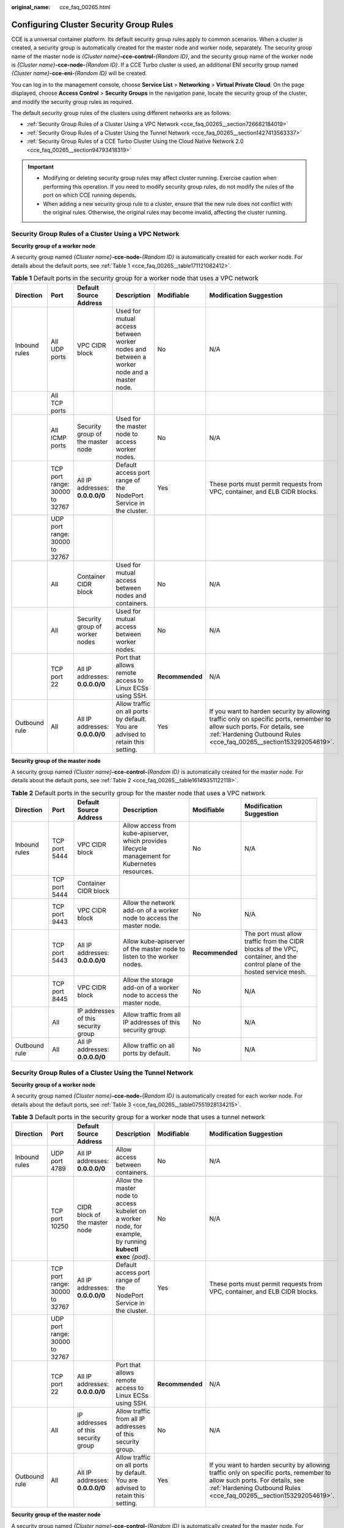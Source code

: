 :original_name: cce_faq_00265.html

.. _cce_faq_00265:

Configuring Cluster Security Group Rules
========================================

CCE is a universal container platform. Its default security group rules apply to common scenarios. When a cluster is created, a security group is automatically created for the master node and worker node, separately. The security group name of the master node is *{Cluster name}*\ **-cce-control-**\ *{Random ID}*, and the security group name of the worker node is *{Cluster name}*\ **-cce-node-**\ *{Random ID}*. If a CCE Turbo cluster is used, an additional ENI security group named *{Cluster name}*\ **-cce-eni-**\ *{Random ID}* will be created.

You can log in to the management console, choose **Service List** > **Networking** > **Virtual Private Cloud**. On the page displayed, choose **Access Control** > **Security Groups** in the navigation pane, locate the security group of the cluster, and modify the security group rules as required.

The default security group rules of the clusters using different networks are as follows:

-  :ref:`Security Group Rules of a Cluster Using a VPC Network <cce_faq_00265__section726682184019>`
-  :ref:`Security Group Rules of a Cluster Using the Tunnel Network <cce_faq_00265__section1427413563337>`
-  :ref:`Security Group Rules of a CCE Turbo Cluster Using the Cloud Native Network 2.0 <cce_faq_00265__section94793418319>`

.. important::

   -  Modifying or deleting security group rules may affect cluster running. Exercise caution when performing this operation. If you need to modify security group rules, do not modify the rules of the port on which CCE running depends.
   -  When adding a new security group rule to a cluster, ensure that the new rule does not conflict with the original rules. Otherwise, the original rules may become invalid, affecting the cluster running.

.. _cce_faq_00265__section726682184019:

Security Group Rules of a Cluster Using a VPC Network
-----------------------------------------------------

**Security group of a worker node**

A security group named *{Cluster name}*\ **-cce-node-**\ *{Random ID}* is automatically created for each worker node. For details about the default ports, see :ref:`Table 1 <cce_faq_00265__table171121082412>`.

.. _cce_faq_00265__table171121082412:

.. table:: **Table 1** Default ports in the security group for a worker node that uses a VPC network

   +---------------+--------------------------------+-----------------------------------+------------------------------------------------------------------------------------------+-----------------+-------------------------------------------------------------------------------------------------------------------------------------------------------------------------------------------------+
   | Direction     | Port                           | Default Source Address            | Description                                                                              | Modifiable      | Modification Suggestion                                                                                                                                                                         |
   +===============+================================+===================================+==========================================================================================+=================+=================================================================================================================================================================================================+
   | Inbound rules | All UDP ports                  | VPC CIDR block                    | Used for mutual access between worker nodes and between a worker node and a master node. | No              | N/A                                                                                                                                                                                             |
   +---------------+--------------------------------+-----------------------------------+------------------------------------------------------------------------------------------+-----------------+-------------------------------------------------------------------------------------------------------------------------------------------------------------------------------------------------+
   |               | All TCP ports                  |                                   |                                                                                          |                 |                                                                                                                                                                                                 |
   +---------------+--------------------------------+-----------------------------------+------------------------------------------------------------------------------------------+-----------------+-------------------------------------------------------------------------------------------------------------------------------------------------------------------------------------------------+
   |               | All ICMP ports                 | Security group of the master node | Used for the master node to access worker nodes.                                         | No              | N/A                                                                                                                                                                                             |
   +---------------+--------------------------------+-----------------------------------+------------------------------------------------------------------------------------------+-----------------+-------------------------------------------------------------------------------------------------------------------------------------------------------------------------------------------------+
   |               | TCP port range: 30000 to 32767 | All IP addresses: **0.0.0.0/0**   | Default access port range of the NodePort Service in the cluster.                        | Yes             | These ports must permit requests from VPC, container, and ELB CIDR blocks.                                                                                                                      |
   +---------------+--------------------------------+-----------------------------------+------------------------------------------------------------------------------------------+-----------------+-------------------------------------------------------------------------------------------------------------------------------------------------------------------------------------------------+
   |               | UDP port range: 30000 to 32767 |                                   |                                                                                          |                 |                                                                                                                                                                                                 |
   +---------------+--------------------------------+-----------------------------------+------------------------------------------------------------------------------------------+-----------------+-------------------------------------------------------------------------------------------------------------------------------------------------------------------------------------------------+
   |               | All                            | Container CIDR block              | Used for mutual access between nodes and containers.                                     | No              | N/A                                                                                                                                                                                             |
   +---------------+--------------------------------+-----------------------------------+------------------------------------------------------------------------------------------+-----------------+-------------------------------------------------------------------------------------------------------------------------------------------------------------------------------------------------+
   |               | All                            | Security group of worker nodes    | Used for mutual access between worker nodes.                                             | No              | N/A                                                                                                                                                                                             |
   +---------------+--------------------------------+-----------------------------------+------------------------------------------------------------------------------------------+-----------------+-------------------------------------------------------------------------------------------------------------------------------------------------------------------------------------------------+
   |               | TCP port 22                    | All IP addresses: **0.0.0.0/0**   | Port that allows remote access to Linux ECSs using SSH.                                  | **Recommended** | N/A                                                                                                                                                                                             |
   +---------------+--------------------------------+-----------------------------------+------------------------------------------------------------------------------------------+-----------------+-------------------------------------------------------------------------------------------------------------------------------------------------------------------------------------------------+
   | Outbound rule | All                            | All IP addresses: **0.0.0.0/0**   | Allow traffic on all ports by default. You are advised to retain this setting.           | Yes             | If you want to harden security by allowing traffic only on specific ports, remember to allow such ports. For details, see :ref:`Hardening Outbound Rules <cce_faq_00265__section153292054619>`. |
   +---------------+--------------------------------+-----------------------------------+------------------------------------------------------------------------------------------+-----------------+-------------------------------------------------------------------------------------------------------------------------------------------------------------------------------------------------+

**Security group of the master node**

A security group named *{Cluster name}*\ **-cce-control-**\ *{Random ID}* is automatically created for the master node. For details about the default ports, see :ref:`Table 2 <cce_faq_00265__table16149351122118>`.

.. _cce_faq_00265__table16149351122118:

.. table:: **Table 2** Default ports in the security group for the master node that uses a VPC network

   +---------------+---------------+-------------------------------------+-------------------------------------------------------------------------------------------------+-----------------+---------------------------------------------------------------------------------------------------------------------------+
   | Direction     | Port          | Default Source Address              | Description                                                                                     | Modifiable      | Modification Suggestion                                                                                                   |
   +===============+===============+=====================================+=================================================================================================+=================+===========================================================================================================================+
   | Inbound rules | TCP port 5444 | VPC CIDR block                      | Allow access from kube-apiserver, which provides lifecycle management for Kubernetes resources. | No              | N/A                                                                                                                       |
   +---------------+---------------+-------------------------------------+-------------------------------------------------------------------------------------------------+-----------------+---------------------------------------------------------------------------------------------------------------------------+
   |               | TCP port 5444 | Container CIDR block                |                                                                                                 |                 |                                                                                                                           |
   +---------------+---------------+-------------------------------------+-------------------------------------------------------------------------------------------------+-----------------+---------------------------------------------------------------------------------------------------------------------------+
   |               | TCP port 9443 | VPC CIDR block                      | Allow the network add-on of a worker node to access the master node.                            | No              | N/A                                                                                                                       |
   +---------------+---------------+-------------------------------------+-------------------------------------------------------------------------------------------------+-----------------+---------------------------------------------------------------------------------------------------------------------------+
   |               | TCP port 5443 | All IP addresses: **0.0.0.0/0**     | Allow kube-apiserver of the master node to listen to the worker nodes.                          | **Recommended** | The port must allow traffic from the CIDR blocks of the VPC, container, and the control plane of the hosted service mesh. |
   +---------------+---------------+-------------------------------------+-------------------------------------------------------------------------------------------------+-----------------+---------------------------------------------------------------------------------------------------------------------------+
   |               | TCP port 8445 | VPC CIDR block                      | Allow the storage add-on of a worker node to access the master node.                            | No              | N/A                                                                                                                       |
   +---------------+---------------+-------------------------------------+-------------------------------------------------------------------------------------------------+-----------------+---------------------------------------------------------------------------------------------------------------------------+
   |               | All           | IP addresses of this security group | Allow traffic from all IP addresses of this security group.                                     | No              | N/A                                                                                                                       |
   +---------------+---------------+-------------------------------------+-------------------------------------------------------------------------------------------------+-----------------+---------------------------------------------------------------------------------------------------------------------------+
   | Outbound rule | All           | All IP addresses: **0.0.0.0/0**     | Allow traffic on all ports by default.                                                          | No              | N/A                                                                                                                       |
   +---------------+---------------+-------------------------------------+-------------------------------------------------------------------------------------------------+-----------------+---------------------------------------------------------------------------------------------------------------------------+

.. _cce_faq_00265__section1427413563337:

Security Group Rules of a Cluster Using the Tunnel Network
----------------------------------------------------------

**Security group of a worker node**

A security group named *{Cluster name}*\ **-cce-node-**\ *{Random ID}* is automatically created for each worker node. For details about the default ports, see :ref:`Table 3 <cce_faq_00265__table07551928134215>`.

.. _cce_faq_00265__table07551928134215:

.. table:: **Table 3** Default ports in the security group for a worker node that uses a tunnel network

   +---------------+--------------------------------+-------------------------------------+-------------------------------------------------------------------------------------------------------------+-----------------+-------------------------------------------------------------------------------------------------------------------------------------------------------------------------------------------------+
   | Direction     | Port                           | Default Source Address              | Description                                                                                                 | Modifiable      | Modification Suggestion                                                                                                                                                                         |
   +===============+================================+=====================================+=============================================================================================================+=================+=================================================================================================================================================================================================+
   | Inbound rules | UDP port 4789                  | All IP addresses: **0.0.0.0/0**     | Allow access between containers.                                                                            | No              | N/A                                                                                                                                                                                             |
   +---------------+--------------------------------+-------------------------------------+-------------------------------------------------------------------------------------------------------------+-----------------+-------------------------------------------------------------------------------------------------------------------------------------------------------------------------------------------------+
   |               | TCP port 10250                 | CIDR block of the master node       | Allow the master node to access kubelet on a worker node, for example, by running **kubectl exec** *{pod}*. | No              | N/A                                                                                                                                                                                             |
   +---------------+--------------------------------+-------------------------------------+-------------------------------------------------------------------------------------------------------------+-----------------+-------------------------------------------------------------------------------------------------------------------------------------------------------------------------------------------------+
   |               | TCP port range: 30000 to 32767 | All IP addresses: **0.0.0.0/0**     | Default access port range of the NodePort Service in the cluster.                                           | Yes             | These ports must permit requests from VPC, container, and ELB CIDR blocks.                                                                                                                      |
   +---------------+--------------------------------+-------------------------------------+-------------------------------------------------------------------------------------------------------------+-----------------+-------------------------------------------------------------------------------------------------------------------------------------------------------------------------------------------------+
   |               | UDP port range: 30000 to 32767 |                                     |                                                                                                             |                 |                                                                                                                                                                                                 |
   +---------------+--------------------------------+-------------------------------------+-------------------------------------------------------------------------------------------------------------+-----------------+-------------------------------------------------------------------------------------------------------------------------------------------------------------------------------------------------+
   |               | TCP port 22                    | All IP addresses: **0.0.0.0/0**     | Port that allows remote access to Linux ECSs using SSH.                                                     | **Recommended** | N/A                                                                                                                                                                                             |
   +---------------+--------------------------------+-------------------------------------+-------------------------------------------------------------------------------------------------------------+-----------------+-------------------------------------------------------------------------------------------------------------------------------------------------------------------------------------------------+
   |               | All                            | IP addresses of this security group | Allow traffic from all IP addresses of this security group.                                                 | No              | N/A                                                                                                                                                                                             |
   +---------------+--------------------------------+-------------------------------------+-------------------------------------------------------------------------------------------------------------+-----------------+-------------------------------------------------------------------------------------------------------------------------------------------------------------------------------------------------+
   | Outbound rule | All                            | All IP addresses: **0.0.0.0/0**     | Allow traffic on all ports by default. You are advised to retain this setting.                              | Yes             | If you want to harden security by allowing traffic only on specific ports, remember to allow such ports. For details, see :ref:`Hardening Outbound Rules <cce_faq_00265__section153292054619>`. |
   +---------------+--------------------------------+-------------------------------------+-------------------------------------------------------------------------------------------------------------+-----------------+-------------------------------------------------------------------------------------------------------------------------------------------------------------------------------------------------+

**Security group of the master node**

A security group named *{Cluster name}*\ **-cce-control-**\ *{Random ID}* is automatically created for the master node. For details about the default ports, see :ref:`Table 4 <cce_faq_00265__table657323917482>`.

.. _cce_faq_00265__table657323917482:

.. table:: **Table 4** Default ports in the security group for the master node that uses a tunnel network

   +---------------+---------------+-------------------------------------+-------------------------------------------------------------------------------------------------+-----------------+---------------------------------------------------------------------------------------------------------------------------+
   | Direction     | Port          | Default Source Address              | Description                                                                                     | Modifiable      | Modification Suggestion                                                                                                   |
   +===============+===============+=====================================+=================================================================================================+=================+===========================================================================================================================+
   | Inbound rules | UDP port 4789 | All IP addresses: **0.0.0.0/0**     | Allow access between containers.                                                                | No              | N/A                                                                                                                       |
   +---------------+---------------+-------------------------------------+-------------------------------------------------------------------------------------------------+-----------------+---------------------------------------------------------------------------------------------------------------------------+
   |               | TCP port 5444 | VPC CIDR block                      | Allow access from kube-apiserver, which provides lifecycle management for Kubernetes resources. | No              | N/A                                                                                                                       |
   +---------------+---------------+-------------------------------------+-------------------------------------------------------------------------------------------------+-----------------+---------------------------------------------------------------------------------------------------------------------------+
   |               | TCP port 5444 | Container CIDR block                |                                                                                                 |                 |                                                                                                                           |
   +---------------+---------------+-------------------------------------+-------------------------------------------------------------------------------------------------+-----------------+---------------------------------------------------------------------------------------------------------------------------+
   |               | TCP port 9443 | VPC CIDR block                      | Allow the network add-on of a worker node to access the master node.                            | No              | N/A                                                                                                                       |
   +---------------+---------------+-------------------------------------+-------------------------------------------------------------------------------------------------+-----------------+---------------------------------------------------------------------------------------------------------------------------+
   |               | TCP port 5443 | All IP addresses: **0.0.0.0/0**     | Allow kube-apiserver of the master node to listen to the worker nodes.                          | **Recommended** | The port must allow traffic from the CIDR blocks of the VPC, container, and the control plane of the hosted service mesh. |
   +---------------+---------------+-------------------------------------+-------------------------------------------------------------------------------------------------+-----------------+---------------------------------------------------------------------------------------------------------------------------+
   |               | TCP port 8445 | VPC CIDR block                      | Allow the storage add-on of a worker node to access the master node.                            | No              | N/A                                                                                                                       |
   +---------------+---------------+-------------------------------------+-------------------------------------------------------------------------------------------------+-----------------+---------------------------------------------------------------------------------------------------------------------------+
   |               | All           | IP addresses of this security group | Allow traffic from all IP addresses of this security group.                                     | No              | N/A                                                                                                                       |
   +---------------+---------------+-------------------------------------+-------------------------------------------------------------------------------------------------+-----------------+---------------------------------------------------------------------------------------------------------------------------+
   | Outbound rule | All           | All IP addresses: **0.0.0.0/0**     | Allow traffic on all ports by default.                                                          | No              | N/A                                                                                                                       |
   +---------------+---------------+-------------------------------------+-------------------------------------------------------------------------------------------------+-----------------+---------------------------------------------------------------------------------------------------------------------------+

.. _cce_faq_00265__section94793418319:

Security Group Rules of a CCE Turbo Cluster Using the Cloud Native Network 2.0
------------------------------------------------------------------------------

**Security group of a worker node**

A security group named *{Cluster name}*\ **-cce-node-**\ *{Random ID}* is automatically created for each worker node. For details about the default ports, see :ref:`Table 5 <cce_faq_00265__table15437132515819>`.

.. _cce_faq_00265__table15437132515819:

.. table:: **Table 5** Default ports in the security group for a worker node

   +---------------+--------------------------------+-------------------------------------+-------------------------------------------------------------------------------------------------------------+-----------------+-------------------------------------------------------------------------------------------------------------------------------------------------------------------------------------------------+
   | Direction     | Port                           | Default Source Address              | Description                                                                                                 | Modifiable      | Modification Suggestion                                                                                                                                                                         |
   +===============+================================+=====================================+=============================================================================================================+=================+=================================================================================================================================================================================================+
   | Inbound rules | TCP port 10250                 | CIDR block of the master node       | Allow the master node to access kubelet on a worker node, for example, by running **kubectl exec** *{pod}*. | No              | N/A                                                                                                                                                                                             |
   +---------------+--------------------------------+-------------------------------------+-------------------------------------------------------------------------------------------------------------+-----------------+-------------------------------------------------------------------------------------------------------------------------------------------------------------------------------------------------+
   |               | TCP port range: 30000 to 32767 | All IP addresses: **0.0.0.0/0**     | Default access port range of the NodePort Service in the cluster.                                           | Yes             | These ports must permit requests from VPC, container, and ELB CIDR blocks.                                                                                                                      |
   +---------------+--------------------------------+-------------------------------------+-------------------------------------------------------------------------------------------------------------+-----------------+-------------------------------------------------------------------------------------------------------------------------------------------------------------------------------------------------+
   |               | UDP port range: 30000 to 32767 |                                     |                                                                                                             |                 |                                                                                                                                                                                                 |
   +---------------+--------------------------------+-------------------------------------+-------------------------------------------------------------------------------------------------------------+-----------------+-------------------------------------------------------------------------------------------------------------------------------------------------------------------------------------------------+
   |               | TCP port 22                    | All IP addresses: **0.0.0.0/0**     | Port that allows remote access to Linux ECSs using SSH.                                                     | **Recommended** | N/A                                                                                                                                                                                             |
   +---------------+--------------------------------+-------------------------------------+-------------------------------------------------------------------------------------------------------------+-----------------+-------------------------------------------------------------------------------------------------------------------------------------------------------------------------------------------------+
   |               | All                            | IP addresses of this security group | Allow traffic from all IP addresses of this security group.                                                 | No              | N/A                                                                                                                                                                                             |
   +---------------+--------------------------------+-------------------------------------+-------------------------------------------------------------------------------------------------------------+-----------------+-------------------------------------------------------------------------------------------------------------------------------------------------------------------------------------------------+
   |               | All                            | Container subnet CIDR block         | Allow traffic from all source IP addresses in the container subnet CIDR block.                              | No              | N/A                                                                                                                                                                                             |
   +---------------+--------------------------------+-------------------------------------+-------------------------------------------------------------------------------------------------------------+-----------------+-------------------------------------------------------------------------------------------------------------------------------------------------------------------------------------------------+
   | Outbound rule | All                            | All IP addresses: **0.0.0.0/0**     | Allow traffic on all ports by default. You are advised to retain this setting.                              | Yes             | If you want to harden security by allowing traffic only on specific ports, remember to allow such ports. For details, see :ref:`Hardening Outbound Rules <cce_faq_00265__section153292054619>`. |
   +---------------+--------------------------------+-------------------------------------+-------------------------------------------------------------------------------------------------------------+-----------------+-------------------------------------------------------------------------------------------------------------------------------------------------------------------------------------------------+

**Security group of the master node**

A security group named *{Cluster name}*\ **-cce-control-**\ *{Random ID}* is automatically created for the master node. For details about the default ports, see :ref:`Table 6 <cce_faq_00265__table623018122618>`.

.. _cce_faq_00265__table623018122618:

.. table:: **Table 6** Default ports in the security group for the master node

   +---------------+---------------+-------------------------------------+-------------------------------------------------------------------------------------------------+-----------------+---------------------------------------------------------------------------------------------------------------------------+
   | Direction     | Port          | Default Source Address              | Description                                                                                     | Modifiable      | Modification Suggestion                                                                                                   |
   +===============+===============+=====================================+=================================================================================================+=================+===========================================================================================================================+
   | Inbound rules | TCP port 5444 | All IP addresses: **0.0.0.0/0**     | Allow access from kube-apiserver, which provides lifecycle management for Kubernetes resources. | No              | N/A                                                                                                                       |
   +---------------+---------------+-------------------------------------+-------------------------------------------------------------------------------------------------+-----------------+---------------------------------------------------------------------------------------------------------------------------+
   |               | TCP port 5444 | VPC CIDR block                      |                                                                                                 | No              | N/A                                                                                                                       |
   +---------------+---------------+-------------------------------------+-------------------------------------------------------------------------------------------------+-----------------+---------------------------------------------------------------------------------------------------------------------------+
   |               | TCP port 9443 | VPC CIDR block                      | Allow the network add-on of a worker node to access the master node.                            | No              | N/A                                                                                                                       |
   +---------------+---------------+-------------------------------------+-------------------------------------------------------------------------------------------------+-----------------+---------------------------------------------------------------------------------------------------------------------------+
   |               | TCP port 5443 | All IP addresses: **0.0.0.0/0**     | Allow kube-apiserver of the master node to listen to the worker nodes.                          | **Recommended** | The port must allow traffic from the CIDR blocks of the VPC, container, and the control plane of the hosted service mesh. |
   +---------------+---------------+-------------------------------------+-------------------------------------------------------------------------------------------------+-----------------+---------------------------------------------------------------------------------------------------------------------------+
   |               | TCP port 8445 | VPC CIDR block                      | Allow the storage add-on of a worker node to access the master node.                            | No              | N/A                                                                                                                       |
   +---------------+---------------+-------------------------------------+-------------------------------------------------------------------------------------------------+-----------------+---------------------------------------------------------------------------------------------------------------------------+
   |               | All           | IP addresses of this security group | Allow traffic from all IP addresses of this security group.                                     | No              | N/A                                                                                                                       |
   +---------------+---------------+-------------------------------------+-------------------------------------------------------------------------------------------------+-----------------+---------------------------------------------------------------------------------------------------------------------------+
   |               | All           | Container subnet CIDR block         | Allow traffic from all source IP addresses in the container subnet CIDR block.                  | No              | N/A                                                                                                                       |
   +---------------+---------------+-------------------------------------+-------------------------------------------------------------------------------------------------+-----------------+---------------------------------------------------------------------------------------------------------------------------+
   | Outbound rule | All           | All IP addresses: **0.0.0.0/0**     | Allow traffic on all ports by default.                                                          | No              | N/A                                                                                                                       |
   +---------------+---------------+-------------------------------------+-------------------------------------------------------------------------------------------------+-----------------+---------------------------------------------------------------------------------------------------------------------------+

**Security group of an ENI**

In a CCE Turbo cluster, an additional security group named *{Cluster name }*\ **-cce-eni-**\ *{Random ID}* is created. By default, containers in the cluster are bound to this security group. For details about the default ports, see :ref:`Table 7 <cce_faq_00265__table499619352347>`.

.. _cce_faq_00265__table499619352347:

.. table:: **Table 7** Default ports of the ENI security group

   +---------------+------+-------------------------------------+-------------------------------------------------------------+------------+-------------------------+
   | Direction     | Port | Default Source Address              | Description                                                 | Modifiable | Modification Suggestion |
   +===============+======+=====================================+=============================================================+============+=========================+
   | Inbound rules | All  | IP addresses of this security group | Allow traffic from all IP addresses of this security group. | No         | N/A                     |
   +---------------+------+-------------------------------------+-------------------------------------------------------------+------------+-------------------------+
   |               |      | VPC CIDR block                      | Allow traffic from all IP addresses of the VPC CIDR block.  | No         | N/A                     |
   +---------------+------+-------------------------------------+-------------------------------------------------------------+------------+-------------------------+
   | Outbound rule | All  | All IP addresses: **0.0.0.0/0**     | Allow traffic on all ports by default.                      | No         | N/A                     |
   +---------------+------+-------------------------------------+-------------------------------------------------------------+------------+-------------------------+

.. _cce_faq_00265__section153292054619:

Hardening Outbound Rules
------------------------

By default, all security groups created by CCE allow all the **outbound** traffic. You are advised to retain this configuration. To harden outbound rules, ensure that the ports listed in the following table are enabled.

.. table:: **Table 8** Minimum configurations of outbound security group rules for a worker node

   +---------------------------------------------------------------------------------+--------------------------------------+-------------------------------------------------------------------------------------------------+
   | Port                                                                            | Allowed CIDR                         | Description                                                                                     |
   +=================================================================================+======================================+=================================================================================================+
   | UDP port 53                                                                     | DNS server of the subnet             | Allow traffic on the port for domain name resolution.                                           |
   +---------------------------------------------------------------------------------+--------------------------------------+-------------------------------------------------------------------------------------------------+
   | UDP: 4789 (required only for clusters using the container tunnel network model) | All IP addresses                     | Allow access between containers.                                                                |
   +---------------------------------------------------------------------------------+--------------------------------------+-------------------------------------------------------------------------------------------------+
   | TCP port 5443                                                                   | CIDR block of the master node        | Allow kube-apiserver of the master node to listen to the worker nodes.                          |
   +---------------------------------------------------------------------------------+--------------------------------------+-------------------------------------------------------------------------------------------------+
   | TCP port 5444                                                                   | CIDR blocks of the VPC and container | Allow access from kube-apiserver, which provides lifecycle management for Kubernetes resources. |
   +---------------------------------------------------------------------------------+--------------------------------------+-------------------------------------------------------------------------------------------------+
   | TCP port 6443                                                                   | CIDR block of the master node        | None                                                                                            |
   +---------------------------------------------------------------------------------+--------------------------------------+-------------------------------------------------------------------------------------------------+
   | TCP port 8445                                                                   | VPC CIDR block                       | Allow the storage add-on of a worker node to access the master node.                            |
   +---------------------------------------------------------------------------------+--------------------------------------+-------------------------------------------------------------------------------------------------+
   | TCP port 9443                                                                   | VPC CIDR block                       | Allow the network add-on of a worker node to access the master node.                            |
   +---------------------------------------------------------------------------------+--------------------------------------+-------------------------------------------------------------------------------------------------+

